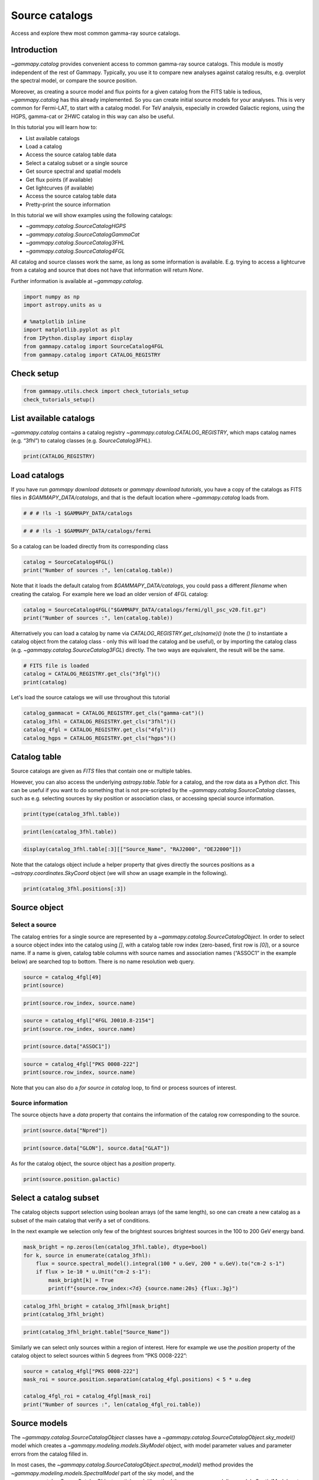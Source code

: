 
.. DO NOT EDIT.
.. THIS FILE WAS AUTOMATICALLY GENERATED BY SPHINX-GALLERY.
.. TO MAKE CHANGES, EDIT THE SOURCE PYTHON FILE:
.. "tutorials/api/catalog.py"
.. LINE NUMBERS ARE GIVEN BELOW.

.. only:: html

    .. note::
        :class: sphx-glr-download-link-note

        :ref:`Go to the end <sphx_glr_download_tutorials_api_catalog.py>`
        to download the full example code. or to run this example in your browser via Binder

.. rst-class:: sphx-glr-example-title

.. _sphx_glr_tutorials_api_catalog.py:


Source catalogs
===============

Access and explore thew most common gamma-ray source catalogs.

Introduction
------------

`~gammapy.catalog` provides convenient access to common gamma-ray
source catalogs. This module is mostly independent of the rest of
Gammapy. Typically, you use it to compare new analyses against catalog
results, e.g. overplot the spectral model, or compare the source
position.

Moreover, as creating a source model and flux points for a given catalog
from the FITS table is tedious, `~gammapy.catalog` has this already
implemented. So you can create initial source models for your analyses.
This is very common for Fermi-LAT, to start with a catalog model. For
TeV analysis, especially in crowded Galactic regions, using the HGPS,
gamma-cat or 2HWC catalog in this way can also be useful.

In this tutorial you will learn how to:

-  List available catalogs
-  Load a catalog
-  Access the source catalog table data
-  Select a catalog subset or a single source
-  Get source spectral and spatial models
-  Get flux points (if available)
-  Get lightcurves (if available)
-  Access the source catalog table data
-  Pretty-print the source information

In this tutorial we will show examples using the following catalogs:

-  `~gammapy.catalog.SourceCatalogHGPS`
-  `~gammapy.catalog.SourceCatalogGammaCat`
-  `~gammapy.catalog.SourceCatalog3FHL`
-  `~gammapy.catalog.SourceCatalog4FGL`

All catalog and source classes work the same, as long as some
information is available. E.g. trying to access a lightcurve from a
catalog and source that does not have that information will return
`None`.

Further information is available at `~gammapy.catalog`.

.. GENERATED FROM PYTHON SOURCE LINES 50-60

.. code-block:: Python


    import numpy as np
    import astropy.units as u

    # %matplotlib inline
    import matplotlib.pyplot as plt
    from IPython.display import display
    from gammapy.catalog import SourceCatalog4FGL
    from gammapy.catalog import CATALOG_REGISTRY








.. GENERATED FROM PYTHON SOURCE LINES 61-63

Check setup
-----------

.. GENERATED FROM PYTHON SOURCE LINES 63-67

.. code-block:: Python

    from gammapy.utils.check import check_tutorials_setup
    check_tutorials_setup()






.. rst-class:: sphx-glr-script-out

 .. code-block:: none


    System:

            python_executable      : /Users/mregeard/Workspace/dev/code/gammapy/gammapy/.tox/build_docs/bin/python 
            python_version         : 3.11.9     
            machine                : x86_64     
            system                 : Darwin     


    Gammapy package:

            version                : 1.3.dev1110+g29931fb8f6 
            path                   : /Users/mregeard/Workspace/dev/code/gammapy/gammapy/.tox/build_docs/lib/python3.11/site-packages/gammapy 


    Other packages:

            numpy                  : 1.26.4     
            scipy                  : 1.14.1     
            astropy                : 5.2.2      
            regions                : 0.10       
            click                  : 8.1.7      
            yaml                   : 6.0.2      
            IPython                : 8.28.0     
            jupyterlab             : not installed 
            matplotlib             : 3.9.2      
            pandas                 : not installed 
            healpy                 : 1.17.3     
            iminuit                : 2.30.0     
            sherpa                 : 4.16.1     
            naima                  : 0.10.0     
            emcee                  : 3.1.6      
            corner                 : 2.2.2      
            ray                    : 2.37.0     


    Gammapy environment variables:

            GAMMAPY_DATA           : /Users/mregeard/Workspace/dev/code/gammapy/gammapy-data/ 





.. GENERATED FROM PYTHON SOURCE LINES 68-75

List available catalogs
-----------------------

`~gammapy.catalog` contains a catalog registry `~gammapy.catalog.CATALOG_REGISTRY`,
which maps catalog names (e.g. “3fhl”) to catalog classes
(e.g. `SourceCatalog3FHL`).


.. GENERATED FROM PYTHON SOURCE LINES 75-79

.. code-block:: Python


    print(CATALOG_REGISTRY)






.. rst-class:: sphx-glr-script-out

 .. code-block:: none

    Registry
    --------

    SourceCatalogGammaCat: gamma-cat 
    SourceCatalogHGPS    : hgps 
    SourceCatalog2HWC    : 2hwc 
    SourceCatalog3FGL    : 3fgl 
    SourceCatalog4FGL    : 4fgl 
    SourceCatalog2FHL    : 2fhl 
    SourceCatalog3FHL    : 3fhl 
    SourceCatalog3PC     : 3PC 
    SourceCatalog3HWC    : 3hwc 
    SourceCatalog2PC     : 2PC 
    SourceCatalog1LHAASO : 1LHAASO 





.. GENERATED FROM PYTHON SOURCE LINES 80-88

Load catalogs
-------------

If you have run `gammapy download datasets` or
`gammapy download tutorials`, you have a copy of the catalogs as FITS
files in `$GAMMAPY_DATA/catalogs`, and that is the default location
where `~gammapy.catalog` loads from.


.. GENERATED FROM PYTHON SOURCE LINES 88-91

.. code-block:: Python


    # # # !ls -1 $GAMMAPY_DATA/catalogs








.. GENERATED FROM PYTHON SOURCE LINES 92-96

.. code-block:: Python


    # # # !ls -1 $GAMMAPY_DATA/catalogs/fermi









.. GENERATED FROM PYTHON SOURCE LINES 97-99

So a catalog can be loaded directly from its corresponding class


.. GENERATED FROM PYTHON SOURCE LINES 99-106

.. code-block:: Python




    catalog = SourceCatalog4FGL()
    print("Number of sources :", len(catalog.table))






.. rst-class:: sphx-glr-script-out

 .. code-block:: none

    Number of sources : 7195




.. GENERATED FROM PYTHON SOURCE LINES 107-111

Note that it loads the default catalog from `$GAMMAPY_DATA/catalogs`,
you could pass a different `filename` when creating the catalog. For
example here we load an older version of 4FGL catalog:


.. GENERATED FROM PYTHON SOURCE LINES 111-116

.. code-block:: Python


    catalog = SourceCatalog4FGL("$GAMMAPY_DATA/catalogs/fermi/gll_psc_v20.fit.gz")
    print("Number of sources :", len(catalog.table))






.. rst-class:: sphx-glr-script-out

 .. code-block:: none

    Number of sources : 5066




.. GENERATED FROM PYTHON SOURCE LINES 117-124

Alternatively you can load a catalog by name via
`CATALOG_REGISTRY.get_cls(name)()` (note the `()` to instantiate a
catalog object from the catalog class - only this will load the catalog
and be useful), or by importing the catalog class
(e.g. `~gammapy.catalog.SourceCatalog3FGL`) directly. The two ways are equivalent, the
result will be the same.


.. GENERATED FROM PYTHON SOURCE LINES 124-129

.. code-block:: Python


    # FITS file is loaded
    catalog = CATALOG_REGISTRY.get_cls("3fgl")()
    print(catalog)





.. rst-class:: sphx-glr-script-out

 .. code-block:: none

    SourceCatalog3FGL:
        name: 3fgl
        description: LAT 4-year point source catalog
        sources: 3034





.. GENERATED FROM PYTHON SOURCE LINES 130-131

Let's load the source catalogs we will use throughout this tutorial

.. GENERATED FROM PYTHON SOURCE LINES 131-137

.. code-block:: Python

    catalog_gammacat = CATALOG_REGISTRY.get_cls("gamma-cat")()
    catalog_3fhl = CATALOG_REGISTRY.get_cls("3fhl")()
    catalog_4fgl = CATALOG_REGISTRY.get_cls("4fgl")()
    catalog_hgps = CATALOG_REGISTRY.get_cls("hgps")()









.. GENERATED FROM PYTHON SOURCE LINES 138-150

Catalog table
-------------

Source catalogs are given as `FITS` files that contain one or multiple
tables.

However, you can also access the underlying `astropy.table.Table` for
a catalog, and the row data as a Python `dict`. This can be useful if
you want to do something that is not pre-scripted by the
`~gammapy.catalog.SourceCatalog` classes, such as e.g. selecting sources by sky
position or association class, or accessing special source information.


.. GENERATED FROM PYTHON SOURCE LINES 150-153

.. code-block:: Python


    print(type(catalog_3fhl.table))





.. rst-class:: sphx-glr-script-out

 .. code-block:: none

    <class 'astropy.table.table.Table'>




.. GENERATED FROM PYTHON SOURCE LINES 154-156

.. code-block:: Python

    print(len(catalog_3fhl.table))





.. rst-class:: sphx-glr-script-out

 .. code-block:: none

    1556




.. GENERATED FROM PYTHON SOURCE LINES 157-160

.. code-block:: Python

    display(catalog_3fhl.table[:3][["Source_Name", "RAJ2000", "DEJ2000"]])






.. rst-class:: sphx-glr-script-out

 .. code-block:: none

       Source_Name     RAJ2000  DEJ2000 
                         deg      deg   
    ------------------ -------- --------
    3FHL J0001.2-0748    0.3107  -7.8075
    3FHL J0001.9-4155    0.4849 -41.9303
    3FHL J0002.1-6728    0.5283 -67.4825




.. GENERATED FROM PYTHON SOURCE LINES 161-165

Note that the catalogs object include a helper property that gives
directly the sources positions as a `~astropy.coordinates.SkyCoord` object (we will show an
usage example in the following).


.. GENERATED FROM PYTHON SOURCE LINES 165-169

.. code-block:: Python


    print(catalog_3fhl.positions[:3])






.. rst-class:: sphx-glr-script-out

 .. code-block:: none

    <SkyCoord (ICRS): (ra, dec) in deg
        [(0.31067517,  -7.8075185), (0.4848653 , -41.93026  ),
         (0.52826166, -67.48248  )]>




.. GENERATED FROM PYTHON SOURCE LINES 170-184

Source object
-------------

Select a source
~~~~~~~~~~~~~~~

The catalog entries for a single source are represented by a
`~gammapy.catalog.SourceCatalogObject`. In order to select a source object index into
the catalog using `[]`, with a catalog table row index (zero-based,
first row is `[0]`), or a source name. If a name is given, catalog
table columns with source names and association names (“ASSOC1” in the
example below) are searched top to bottom. There is no name resolution
web query.


.. GENERATED FROM PYTHON SOURCE LINES 184-188

.. code-block:: Python


    source = catalog_4fgl[49]
    print(source)





.. rst-class:: sphx-glr-script-out

 .. code-block:: none


    *** Basic info ***

    Catalog row index (zero-based) : 49
    Source name          : 4FGL J0008.9+2509
    Extended name        :                   
    Associations     : 
    ASSOC_PROB_BAY   : 0.000
    ASSOC_PROB_LR    : 0.000
    Class1           :      
    Class2           :           
    TeVCat flag      : N

    *** Other info ***

    Significance (100 MeV - 1 TeV)   : 4.126
    Npred                            : 571.6

    Other flags          : 0

    *** Position info ***

    RA                   : 2.236 deg
    DEC                  : 25.154 deg
    GLON                 : 110.915 deg
    GLAT                 : -36.725 deg

    Semimajor (68%)      : 0.1553 deg
    Semiminor (68%)      : 0.1211 deg
    Position angle (68%) : -6.18 deg
    Semimajor (95%)      : 0.2518 deg
    Semiminor (95%)      : 0.1963 deg
    Position angle (95%) : -6.18 deg
    ROI number           : 1344

    *** Spectral info ***

    Spectrum type                                 : PowerLaw         
    Detection significance (100 MeV - 1 TeV)      : 4.126
    Pivot energy                                  : 407 MeV
    Spectral index                                : 2.889 +- 0.166
    Flux Density at pivot energy                  : 1.9e-12 +- 3.85e-13 cm-2 MeV-1 s-1
    Integral flux (1 - 100 GeV)                   : 7.48e-11 +- 2.34e-11 cm-2 s-1
    Energy flux (100 MeV - 100 GeV)               : 1.97e-12 +- 4.11e-13 erg cm-2 s-1

    *** Spectral points ***

      e_min       e_max        flux     flux_errn   flux_errp      e2dnde     e2dnde_errn   e2dnde_errp  is_ul   flux_ul     e2dnde_ul   sqrt_ts
       MeV         MeV     1 / (cm2 s) 1 / (cm2 s) 1 / (cm2 s) erg / (cm2 s) erg / (cm2 s) erg / (cm2 s)       1 / (cm2 s) erg / (cm2 s)        
    ---------- ----------- ----------- ----------- ----------- ------------- ------------- ------------- ----- ----------- ------------- -------
        50.000     100.000   1.601e-09         nan   1.348e-08     2.477e-13           nan     2.086e-12  True   2.856e-08     4.419e-12   0.015
       100.000     300.000   1.539e-09         nan   2.036e-09     3.398e-13           nan     4.498e-13  True   5.611e-09     1.239e-12   0.713
       300.000    1000.000   7.810e-10   2.102e-10   2.147e-10     4.852e-13     1.306e-13     1.334e-13 False         nan           nan   3.905
      1000.000    3000.000   7.227e-11   3.036e-11   3.307e-11     1.596e-13     6.706e-14     7.305e-14 False         nan           nan   2.585
      3000.000   10000.000   3.177e-12         nan   9.940e-12     1.974e-14           nan     6.175e-14  True   2.306e-11     1.432e-13   0.400
     10000.000   30000.000   8.771e-15         nan   4.719e-12     1.938e-16           nan     1.042e-13  True   9.447e-12     2.087e-13   0.000
     30000.000  100000.000   6.142e-16         nan   2.774e-12     3.816e-17           nan     1.723e-13  True   5.548e-12     3.447e-13   0.000
    100000.000 1000000.000   9.286e-16         nan   3.149e-12     1.211e-16           nan     4.107e-13  True   6.299e-12     8.215e-13   0.000
    *** Lightcurve info ***

    Lightcurve measured in the energy band: 100 MeV - 100 GeV

    Variability index : 20.426

    No peak measured for this source.





.. GENERATED FROM PYTHON SOURCE LINES 189-191

.. code-block:: Python

    print(source.row_index, source.name)





.. rst-class:: sphx-glr-script-out

 .. code-block:: none

    49 4FGL J0008.9+2509




.. GENERATED FROM PYTHON SOURCE LINES 192-195

.. code-block:: Python

    source = catalog_4fgl["4FGL J0010.8-2154"]
    print(source.row_index, source.name)





.. rst-class:: sphx-glr-script-out

 .. code-block:: none

    64 4FGL J0010.8-2154




.. GENERATED FROM PYTHON SOURCE LINES 196-198

.. code-block:: Python

    print(source.data["ASSOC1"])





.. rst-class:: sphx-glr-script-out

 .. code-block:: none

    PKS 0008-222                




.. GENERATED FROM PYTHON SOURCE LINES 199-203

.. code-block:: Python

    source = catalog_4fgl["PKS 0008-222"]
    print(source.row_index, source.name)






.. rst-class:: sphx-glr-script-out

 .. code-block:: none

    64 4FGL J0010.8-2154




.. GENERATED FROM PYTHON SOURCE LINES 204-213

Note that you can also do a `for source in catalog` loop, to find or
process sources of interest.

Source information
~~~~~~~~~~~~~~~~~~

The source objects have a `data` property that contains the
information of the catalog row corresponding to the source.


.. GENERATED FROM PYTHON SOURCE LINES 213-216

.. code-block:: Python


    print(source.data["Npred"])





.. rst-class:: sphx-glr-script-out

 .. code-block:: none

    336.59976




.. GENERATED FROM PYTHON SOURCE LINES 217-220

.. code-block:: Python

    print(source.data["GLON"], source.data["GLAT"])






.. rst-class:: sphx-glr-script-out

 .. code-block:: none

    60.28118133544922 deg -79.40050506591797 deg




.. GENERATED FROM PYTHON SOURCE LINES 221-224

As for the catalog object, the source object has a `position`
property.


.. GENERATED FROM PYTHON SOURCE LINES 224-228

.. code-block:: Python


    print(source.position.galactic)






.. rst-class:: sphx-glr-script-out

 .. code-block:: none

    <SkyCoord (Galactic): (l, b) in deg
        (60.28120079, -79.40051035)>




.. GENERATED FROM PYTHON SOURCE LINES 229-239

Select a catalog subset
-----------------------

The catalog objects support selection using boolean arrays (of the same
length), so one can create a new catalog as a subset of the main catalog
that verify a set of conditions.

In the next example we selection only few of the brightest sources
brightest sources in the 100 to 200 GeV energy band.


.. GENERATED FROM PYTHON SOURCE LINES 239-247

.. code-block:: Python


    mask_bright = np.zeros(len(catalog_3fhl.table), dtype=bool)
    for k, source in enumerate(catalog_3fhl):
        flux = source.spectral_model().integral(100 * u.GeV, 200 * u.GeV).to("cm-2 s-1")
        if flux > 1e-10 * u.Unit("cm-2 s-1"):
            mask_bright[k] = True
            print(f"{source.row_index:<7d} {source.name:20s} {flux:.3g}")





.. rst-class:: sphx-glr-script-out

 .. code-block:: none

    352     3FHL J0534.5+2201    2.99e-10 1 / (cm2 s)
    553     3FHL J0851.9-4620e   1.24e-10 1 / (cm2 s)
    654     3FHL J1036.3-5833e   1.57e-10 1 / (cm2 s)
    691     3FHL J1104.4+3812    3.34e-10 1 / (cm2 s)
    1111    3FHL J1653.8+3945    1.27e-10 1 / (cm2 s)
    1219    3FHL J1824.5-1351e   1.77e-10 1 / (cm2 s)
    1361    3FHL J2028.6+4110e   1.75e-10 1 / (cm2 s)




.. GENERATED FROM PYTHON SOURCE LINES 248-251

.. code-block:: Python

    catalog_3fhl_bright = catalog_3fhl[mask_bright]
    print(catalog_3fhl_bright)





.. rst-class:: sphx-glr-script-out

 .. code-block:: none

    SourceCatalog3FHL:
        name: 3fhl
        description: LAT third high-energy source catalog
        sources: 7





.. GENERATED FROM PYTHON SOURCE LINES 252-255

.. code-block:: Python

    print(catalog_3fhl_bright.table["Source_Name"])






.. rst-class:: sphx-glr-script-out

 .. code-block:: none

       Source_Name    
    ------------------
    3FHL J0534.5+2201 
    3FHL J0851.9-4620e
    3FHL J1036.3-5833e
    3FHL J1104.4+3812 
    3FHL J1653.8+3945 
    3FHL J1824.5-1351e
    3FHL J2028.6+4110e




.. GENERATED FROM PYTHON SOURCE LINES 256-260

Similarly we can select only sources within a region of interest. Here
for example we use the `position` property of the catalog object to
select sources within 5 degrees from “PKS 0008-222”:


.. GENERATED FROM PYTHON SOURCE LINES 260-268

.. code-block:: Python


    source = catalog_4fgl["PKS 0008-222"]
    mask_roi = source.position.separation(catalog_4fgl.positions) < 5 * u.deg

    catalog_4fgl_roi = catalog_4fgl[mask_roi]
    print("Number of sources :", len(catalog_4fgl_roi.table))






.. rst-class:: sphx-glr-script-out

 .. code-block:: none

    Number of sources : 16




.. GENERATED FROM PYTHON SOURCE LINES 269-285

Source models
-------------

The `~gammapy.catalog.SourceCatalogObject` classes have a
`~gammapy.catalog.SourceCatalogObject.sky_model()` model which creates a
`~gammapy.modeling.models.SkyModel` object, with model parameter values
and parameter errors from the catalog filled in.

In most cases, the `~gammapy.catalog.SourceCatalogObject.spectral_model()` method provides the
`~gammapy.modeling.models.SpectralModel` part of the sky model, and the
`~gammapy.catalog.SourceCatalogObject.spatial_model()` method the `~gammapy.modeling.models.SpatialModel`
part individually.

We use the `~gammapy.catalog.SourceCatalog3FHL` for the examples in
this section.


.. GENERATED FROM PYTHON SOURCE LINES 285-291

.. code-block:: Python


    source = catalog_4fgl["PKS 2155-304"]

    model = source.sky_model()
    print(model)





.. rst-class:: sphx-glr-script-out

 .. code-block:: none

    SkyModel

      Name                      : 4FGL J2158.8-3013
      Datasets names            : None
      Spectral model type       : LogParabolaSpectralModel
      Spatial  model type       : PointSpatialModel
      Temporal model type       : 
      Parameters:
        amplitude                     :   1.26e-11   +/- 1.3e-13 1 / (cm2 MeV s)
        reference             (frozen):   1160.973       MeV         
        alpha                         :      1.773   +/-    0.01             
        beta                          :      0.042   +/-    0.00             
        lon_0                         :    329.714   +/-    0.00 deg         
        lat_0                         :    -30.225   +/-    0.00 deg         






.. GENERATED FROM PYTHON SOURCE LINES 292-294

.. code-block:: Python

    print(model)





.. rst-class:: sphx-glr-script-out

 .. code-block:: none

    SkyModel

      Name                      : 4FGL J2158.8-3013
      Datasets names            : None
      Spectral model type       : LogParabolaSpectralModel
      Spatial  model type       : PointSpatialModel
      Temporal model type       : 
      Parameters:
        amplitude                     :   1.26e-11   +/- 1.3e-13 1 / (cm2 MeV s)
        reference             (frozen):   1160.973       MeV         
        alpha                         :      1.773   +/-    0.01             
        beta                          :      0.042   +/-    0.00             
        lon_0                         :    329.714   +/-    0.00 deg         
        lat_0                         :    -30.225   +/-    0.00 deg         






.. GENERATED FROM PYTHON SOURCE LINES 295-297

.. code-block:: Python

    print(model.spatial_model)





.. rst-class:: sphx-glr-script-out

 .. code-block:: none

    PointSpatialModel

    type  name    value    unit   error      min        max    frozen link prior
    ---- ----- ----------- ---- --------- ---------- --------- ------ ---- -----
         lon_0  3.2971e+02  deg 3.735e-03        nan       nan  False           
         lat_0 -3.0225e+01  deg 3.227e-03 -9.000e+01 9.000e+01  False           




.. GENERATED FROM PYTHON SOURCE LINES 298-300

.. code-block:: Python

    print(model.spectral_model)





.. rst-class:: sphx-glr-script-out

 .. code-block:: none

    LogParabolaSpectralModel

    type    name     value         unit        error   min max frozen link prior
    ---- --------- ---------- -------------- --------- --- --- ------ ---- -----
         amplitude 1.2591e-11 cm-2 MeV-1 s-1 1.317e-13 nan nan  False           
         reference 1.1610e+03            MeV 0.000e+00 nan nan   True           
             alpha 1.7733e+00                1.029e-02 nan nan  False           
              beta 4.1893e-02                3.743e-03 nan nan  False           




.. GENERATED FROM PYTHON SOURCE LINES 301-308

.. code-block:: Python

    energy_bounds = (100 * u.MeV, 100 * u.GeV)
    opts = dict(sed_type="e2dnde", yunits=u.Unit("TeV cm-2 s-1"))
    model.spectral_model.plot(energy_bounds, **opts)
    model.spectral_model.plot_error(energy_bounds, **opts)
    plt.show()





.. image-sg:: /tutorials/api/images/sphx_glr_catalog_001.png
   :alt: catalog
   :srcset: /tutorials/api/images/sphx_glr_catalog_001.png
   :class: sphx-glr-single-img





.. GENERATED FROM PYTHON SOURCE LINES 309-314

You can create initial source models for your analyses using the
`~gammapy.catalog.SourceCatalog.to_models()` method of the catalog objects. Here for example we
create a `~gammapy.modeling.models.Models` object from the 4FGL catalog subset we previously
defined:


.. GENERATED FROM PYTHON SOURCE LINES 314-319

.. code-block:: Python


    models_4fgl_roi = catalog_4fgl_roi.to_models()
    print(models_4fgl_roi)






.. rst-class:: sphx-glr-script-out

 .. code-block:: none

    Models

    Component 0: SkyModel

      Name                      : 4FGL J0001.8-2153
      Datasets names            : None
      Spectral model type       : PowerLawSpectralModel
      Spatial  model type       : PointSpatialModel
      Temporal model type       : 
      Parameters:
        index                         :      1.906   +/-    0.19             
        amplitude                     :   4.47e-15   +/- 1.2e-15 1 / (cm2 MeV s)
        reference             (frozen):   4281.748       MeV         
        lon_0                         :      0.465   +/-    0.04 deg         
        lat_0                         :    -21.886   +/-    0.05 deg         

    Component 1: SkyModel

      Name                      : 4FGL J0003.3-1928
      Datasets names            : None
      Spectral model type       : LogParabolaSpectralModel
      Spatial  model type       : PointSpatialModel
      Temporal model type       : 
      Parameters:
        amplitude                     :   4.73e-13   +/- 4.5e-14 1 / (cm2 MeV s)
        reference             (frozen):   1064.702       MeV         
        alpha                         :      2.136   +/-    0.12             
        beta                          :      0.211   +/-    0.08             
        lon_0                         :      0.846   +/-    0.03 deg         
        lat_0                         :    -19.468   +/-    0.03 deg         

    Component 2: SkyModel

      Name                      : 4FGL J0006.3-1813
      Datasets names            : None
      Spectral model type       : PowerLawSpectralModel
      Spatial  model type       : PointSpatialModel
      Temporal model type       : 
      Parameters:
        index                         :      2.278   +/-    0.21             
        amplitude                     :   2.94e-14   +/- 7.3e-15 1 / (cm2 MeV s)
        reference             (frozen):   1808.240       MeV         
        lon_0                         :      1.578   +/-    0.03 deg         
        lat_0                         :    -18.229   +/-    0.03 deg         

    Component 3: SkyModel

      Name                      : 4FGL J0008.4-2339
      Datasets names            : None
      Spectral model type       : PowerLawSpectralModel
      Spatial  model type       : PointSpatialModel
      Temporal model type       : 
      Parameters:
        index                         :      1.810   +/-    0.10             
        amplitude                     :   1.01e-14   +/- 1.5e-15 1 / (cm2 MeV s)
        reference             (frozen):   4481.370       MeV         
        lon_0                         :      2.111   +/-    0.02 deg         
        lat_0                         :    -23.651   +/-    0.02 deg         

    Component 4: SkyModel

      Name                      : 4FGL J0010.2-2431
      Datasets names            : None
      Spectral model type       : PowerLawSpectralModel
      Spatial  model type       : PointSpatialModel
      Temporal model type       : 
      Parameters:
        index                         :      2.176   +/-    0.18             
        amplitude                     :   1.98e-14   +/- 4.9e-15 1 / (cm2 MeV s)
        reference             (frozen):   2131.147       MeV         
        lon_0                         :      2.560   +/-    0.03 deg         
        lat_0                         :    -24.524   +/-    0.04 deg         

    Component 5: SkyModel

      Name                      : 4FGL J0010.8-2154
      Datasets names            : None
      Spectral model type       : PowerLawSpectralModel
      Spatial  model type       : PointSpatialModel
      Temporal model type       : 
      Parameters:
        index                         :      2.344   +/-    0.15             
        amplitude                     :   8.39e-14   +/- 1.6e-14 1 / (cm2 MeV s)
        reference             (frozen):   1299.988       MeV         
        lon_0                         :      2.717   +/-    0.05 deg         
        lat_0                         :    -21.900   +/-    0.05 deg         

    Component 6: SkyModel

      Name                      : 4FGL J0013.9-1854
      Datasets names            : None
      Spectral model type       : PowerLawSpectralModel
      Spatial  model type       : PointSpatialModel
      Temporal model type       : 
      Parameters:
        index                         :      1.905   +/-    0.08             
        amplitude                     :   2.58e-14   +/- 2.9e-15 1 / (cm2 MeV s)
        reference             (frozen):   3299.164       MeV         
        lon_0                         :      3.480   +/-    0.02 deg         
        lat_0                         :    -18.912   +/-    0.02 deg         

    Component 7: SkyModel

      Name                      : 4FGL J0021.5-2221
      Datasets names            : None
      Spectral model type       : LogParabolaSpectralModel
      Spatial  model type       : PointSpatialModel
      Temporal model type       : 
      Parameters:
        amplitude                     :   6.85e-13   +/- 1.5e-13 1 / (cm2 MeV s)
        reference             (frozen):    620.905       MeV         
        alpha                         :      2.662   +/-    0.23             
        beta                          :      0.268   +/-    0.16             
        lon_0                         :      5.383   +/-    0.06 deg         
        lat_0                         :    -22.358   +/-    0.08 deg         

    Component 8: SkyModel

      Name                      : 4FGL J0021.5-2552
      Datasets names            : None
      Spectral model type       : LogParabolaSpectralModel
      Spatial  model type       : PointSpatialModel
      Temporal model type       : 
      Parameters:
        amplitude                     :   8.68e-13   +/- 5.4e-14 1 / (cm2 MeV s)
        reference             (frozen):    969.357       MeV         
        alpha                         :      2.009   +/-    0.07             
        beta                          :      0.082   +/-    0.03             
        lon_0                         :      5.391   +/-    0.01 deg         
        lat_0                         :    -25.868   +/-    0.01 deg         

    Component 9: SkyModel

      Name                      : 4FGL J0022.1-1854
      Datasets names            : None
      Spectral model type       : LogParabolaSpectralModel
      Spatial  model type       : PointSpatialModel
      Temporal model type       : 
      Parameters:
        amplitude                     :   3.88e-13   +/- 2.4e-14 1 / (cm2 MeV s)
        reference             (frozen):   1482.670       MeV         
        alpha                         :      1.788   +/-    0.07             
        beta                          :      0.101   +/-    0.03             
        lon_0                         :      5.535   +/-    0.01 deg         
        lat_0                         :    -18.907   +/-    0.01 deg         

    Component 10: SkyModel

      Name                      : 4FGL J0025.0-2320
      Datasets names            : None
      Spectral model type       : PowerLawSpectralModel
      Spatial  model type       : PointSpatialModel
      Temporal model type       : 
      Parameters:
        index                         :      2.180   +/-    0.20             
        amplitude                     :   1.36e-14   +/- 3.7e-15 1 / (cm2 MeV s)
        reference             (frozen):   2399.210       MeV         
        lon_0                         :      6.268   +/-    0.04 deg         
        lat_0                         :    -23.338   +/-    0.05 deg         

    Component 11: SkyModel

      Name                      : 4FGL J0025.2-2231
      Datasets names            : None
      Spectral model type       : PowerLawSpectralModel
      Spatial  model type       : PointSpatialModel
      Temporal model type       : 
      Parameters:
        index                         :      2.147   +/-    0.25             
        amplitude                     :   6.93e-15   +/- 2.1e-15 1 / (cm2 MeV s)
        reference             (frozen):   3071.779       MeV         
        lon_0                         :      6.303   +/-    0.03 deg         
        lat_0                         :    -22.533   +/-    0.03 deg         

    Component 12: SkyModel

      Name                      : 4FGL J0031.0-2327
      Datasets names            : None
      Spectral model type       : LogParabolaSpectralModel
      Spatial  model type       : PointSpatialModel
      Temporal model type       : 
      Parameters:
        amplitude                     :   1.10e-13   +/- 1.7e-14 1 / (cm2 MeV s)
        reference             (frozen):   1686.153       MeV         
        alpha                         :      1.841   +/-    0.22             
        beta                          :      0.551   +/-    0.18             
        lon_0                         :      7.756   +/-    0.04 deg         
        lat_0                         :    -23.458   +/-    0.05 deg         

    Component 13: SkyModel

      Name                      : 4FGL J2357.7-1937
      Datasets names            : None
      Spectral model type       : PowerLawSpectralModel
      Spatial  model type       : PointSpatialModel
      Temporal model type       : 
      Parameters:
        index                         :      2.220   +/-    0.19             
        amplitude                     :   2.59e-14   +/- 6.2e-15 1 / (cm2 MeV s)
        reference             (frozen):   1978.430       MeV         
        lon_0                         :    359.430   +/-    0.04 deg         
        lat_0                         :    -19.619   +/-    0.04 deg         

    Component 14: SkyModel

      Name                      : 4FGL J2358.5-1808
      Datasets names            : None
      Spectral model type       : LogParabolaSpectralModel
      Spatial  model type       : PointSpatialModel
      Temporal model type       : 
      Parameters:
        amplitude                     :   1.60e-13   +/- 1.3e-14 1 / (cm2 MeV s)
        reference             (frozen):   1980.032       MeV         
        alpha                         :      1.783   +/-    0.09             
        beta                          :      0.074   +/-    0.03             
        lon_0                         :    359.639   +/-    0.01 deg         
        lat_0                         :    -18.141   +/-    0.01 deg         

    Component 15: SkyModel

      Name                      : 4FGL J2359.3-2049
      Datasets names            : None
      Spectral model type       : PowerLawSpectralModel
      Spatial  model type       : PointSpatialModel
      Temporal model type       : 
      Parameters:
        index                         :      1.928   +/-    0.07             
        amplitude                     :   4.24e-14   +/- 3.9e-15 1 / (cm2 MeV s)
        reference             (frozen):   2930.842       MeV         
        lon_0                         :    359.836   +/-    0.02 deg         
        lat_0                         :    -20.819   +/-    0.02 deg         






.. GENERATED FROM PYTHON SOURCE LINES 320-330

Specificities of the HGPS catalog
---------------------------------

Using the `~gammapy.catalog.SourceCatalog.to_models()` method for the
`~gammapy.catalog.SourceCatalogHGPS` will return only the models
components of the sources retained in the main catalog, several
candidate objects appears only in the Gaussian components table (see
section 4.9 of the HGPS paper, https://arxiv.org/abs/1804.02432). To
access these components you can do the following:


.. GENERATED FROM PYTHON SOURCE LINES 330-337

.. code-block:: Python


    discarded_ind = np.where(
        ["Discarded" in _ for _ in catalog_hgps.table_components["Component_Class"]]
    )[0]
    discarded_table = catalog_hgps.table_components[discarded_ind]









.. GENERATED FROM PYTHON SOURCE LINES 338-341

There is no spectral model available for these components but you can
access their spatial models:


.. GENERATED FROM PYTHON SOURCE LINES 341-347

.. code-block:: Python


    discarded_spatial = [
        catalog_hgps.gaussian_component(idx).spatial_model() for idx in discarded_ind
    ]









.. GENERATED FROM PYTHON SOURCE LINES 348-354

In addition to the source components the HGPS catalog include a large
scale diffuse component built by fitting a gaussian model in a sliding
window along the Galactic plane. Information on this model can be
accessed via the properties `~gammapy.catalog.SourceCatalogHGPS.table_large_scale_component` and
`~gammapy.catalog.SourceCatalogHGPS.large_scale_component` of `~gammapy.catalog.SourceCatalogHGPS`.


.. GENERATED FROM PYTHON SOURCE LINES 354-361

.. code-block:: Python


    # here we show the 5 first elements of the table
    display(catalog_hgps.table_large_scale_component[:5])
    # you can also try :
    # help(catalog_hgps.large_scale_component)






.. rst-class:: sphx-glr-script-out

 .. code-block:: none

       GLON       GLAT   GLAT_Err Surface_Brightness Surface_Brightness_Err  Width   Width_Err
       deg        deg      deg      1 / (cm2 s sr)       1 / (cm2 s sr)       deg       deg   
    ---------- --------- -------- ------------------ ---------------------- -------- ---------
    270.000000  0.205357 0.251932       6.149827e-10           4.064108e-10 0.269385  0.137990
    272.959198 -0.120154 0.058201       1.426735e-09           7.346488e-10 0.088742  0.041882
    275.918365 -0.095232 0.089881       1.193710e-09           6.117877e-10 0.167219  0.111797
    278.877563 -0.257642 0.065071       1.506986e-09           5.230542e-10 0.156525  0.056130
    281.836731 -0.283487 0.066442       1.636973e-09           4.336444e-10 0.205192  0.049676




.. GENERATED FROM PYTHON SOURCE LINES 362-368

Flux points
-----------

The flux points are available via the `~gammapy.catalog.SourceCatalogObject.flux_points` property as a
`~gammapy.estimators.FluxPoints` object.


.. GENERATED FROM PYTHON SOURCE LINES 368-375

.. code-block:: Python


    source = catalog_4fgl["PKS 2155-304"]
    flux_points = source.flux_points


    print(flux_points)





.. rst-class:: sphx-glr-script-out

 .. code-block:: none

    FluxPoints
    ----------

      geom                   : RegionGeom
      axes                   : ['lon', 'lat', 'energy']
      shape                  : (1, 1, 8)
      quantities             : ['norm', 'norm_errp', 'norm_errn', 'norm_ul', 'sqrt_ts', 'is_ul']
      ref. model             : lp
      n_sigma                : 1
      n_sigma_ul             : 2
      sqrt_ts_threshold_ul   : 1
      sed type init          : flux





.. GENERATED FROM PYTHON SOURCE LINES 376-378

.. code-block:: Python

    display(flux_points.to_table(sed_type="flux"))





.. rst-class:: sphx-glr-script-out

 .. code-block:: none

          e_ref              e_min              e_max                 flux                flux_errp              flux_errn          flux_ul    sqrt_ts  is_ul
           MeV                MeV                MeV              1 / (cm2 s)            1 / (cm2 s)            1 / (cm2 s)       1 / (cm2 s)                
    ------------------ ------------------ ------------------ ---------------------- ---------------------- ---------------------- ----------- --------- -----
     70.71067811865478  49.99999999999999 100.00000000000004   9.14942077656633e-08 2.0020129554154664e-08 2.4634269735201997e-08         nan 3.1173775 False
    173.20508075688775 100.00000000000004 299.99999999999994  6.248653505736002e-08  2.618919081598392e-09  2.618919081598392e-09         nan 25.332525 False
      547.722557505166 299.99999999999994  999.9999999999998 3.1293740931914726e-08  5.322103868721229e-10  5.322103868721229e-10         nan  97.62258 False
    1732.0508075688763  999.9999999999998 2999.9999999999977  1.191381748810727e-08 1.8458379269503666e-10 1.8458379269503666e-10         nan 141.84529 False
     5477.225575051666 2999.9999999999977  10000.00000000001 5.0006918606015915e-09 1.0364670233187212e-10 1.0364670233187212e-10         nan 135.62503 False
     17320.50807568877  10000.00000000001 30000.000000000007 1.6305914396497199e-09 5.5883395133626834e-11 5.5883395133626834e-11         nan 97.068245 False
    54772.255750516626 30000.000000000007 100000.00000000001  5.272075553897082e-10  3.076848845151581e-11  3.076848845151581e-11         nan  62.05227 False
     316227.7660168382 100000.00000000001  999999.9999999995  1.301858759683583e-10 1.6008963252267527e-11 1.4845421766884748e-11         nan 31.402712 False




.. GENERATED FROM PYTHON SOURCE LINES 379-383

.. code-block:: Python

    flux_points.plot(sed_type="e2dnde")
    plt.show()





.. image-sg:: /tutorials/api/images/sphx_glr_catalog_002.png
   :alt: catalog
   :srcset: /tutorials/api/images/sphx_glr_catalog_002.png
   :class: sphx-glr-single-img





.. GENERATED FROM PYTHON SOURCE LINES 384-391

Lightcurves
-----------

The Fermi catalogs contain lightcurves for each source. It is available
via the `source.lightcurve` method as a
`~gammapy.estimators.FluxPoints` object with a time axis.


.. GENERATED FROM PYTHON SOURCE LINES 391-396

.. code-block:: Python


    lightcurve = catalog_4fgl["4FGL J0349.8-2103"].lightcurve()

    print(lightcurve)





.. rst-class:: sphx-glr-script-out

 .. code-block:: none

    FluxPoints
    ----------

      geom                   : RegionGeom
      axes                   : ['lon', 'lat', 'energy', 'time']
      shape                  : (1, 1, 1, 14)
      quantities             : ['norm', 'norm_errp', 'norm_errn', 'norm_ul', 'ts']
      ref. model             : lp
      n_sigma                : 1
      n_sigma_ul             : 2
      sqrt_ts_threshold_ul   : 1
      sed type init          : flux





.. GENERATED FROM PYTHON SOURCE LINES 397-399

.. code-block:: Python

    display(lightcurve.to_table(format="lightcurve", sed_type="flux"))





.. rst-class:: sphx-glr-script-out

 .. code-block:: none

         time_min           time_max            e_ref              e_min             e_max       ...        flux_ul             ts     sqrt_ts  is_ul
                                                 MeV                MeV               MeV        ...      1 / (cm2 s)                                
    ------------------ ------------------ ------------------ ----------------- ----------------- ... ---------------------- --------- --------- -----
     54682.65603794185 55045.301668796295 3872.9833462074166 49.99999999999999 299999.9999999999 ...  9.596482186680078e-08 949.22565 30.809505 False
    55045.301668796295  55410.57944657408 3872.9833462074166 49.99999999999999 299999.9999999999 ...  4.507823447852388e-08 199.32794 14.118355 False
     55410.57944657408  55775.85722435185 3872.9833462074166 49.99999999999999 299999.9999999999 ...  2.132702192625402e-08 43.714382 6.6116853 False
     55775.85722435185  56141.13500212963 3872.9833462074166 49.99999999999999 299999.9999999999 ... 2.6217163551223166e-08  71.11343  8.432878 False
     56141.13500212963 56506.412779907405 3872.9833462074166 49.99999999999999 299999.9999999999 ... 2.8419677278179734e-08 77.456406  8.800932 False
    56506.412779907405 56871.690557685186 3872.9833462074166 49.99999999999999 299999.9999999999 ... 3.0860135780130804e-08  93.85124  9.687685 False
    56871.690557685186  57236.96833546296 3872.9833462074166 49.99999999999999 299999.9999999999 ...  4.468426340054066e-08 182.25671 13.500249 False
     57236.96833546296  57602.24611324074 3872.9833462074166 49.99999999999999 299999.9999999999 ... 2.2649910391692174e-08 37.779118  6.146472 False
     57602.24611324074  57967.52389101852 3872.9833462074166 49.99999999999999 299999.9999999999 ... 2.4762542238931928e-08   72.9213  8.539397 False
     57967.52389101852 58332.801668796295 3872.9833462074166 49.99999999999999 299999.9999999999 ... 3.1021048840784715e-08  95.40191   9.76739 False
    58332.801668796295  58698.07944657408 3872.9833462074166 49.99999999999999 299999.9999999999 ...  1.481021527638404e-08 20.239058  4.498784 False
     58698.07944657408  59063.35722435185 3872.9833462074166 49.99999999999999 299999.9999999999 ...  1.775946856241717e-08  28.80993 5.3674884 False
     59063.35722435185  59428.63500212963 3872.9833462074166 49.99999999999999 299999.9999999999 ... 1.1620944206924833e-08  8.175628 2.8593054 False
     59428.63500212963 59793.912779907405 3872.9833462074166 49.99999999999999 299999.9999999999 ... 1.8986414218602476e-08 39.039032  6.248122 False




.. GENERATED FROM PYTHON SOURCE LINES 400-404

.. code-block:: Python

    lightcurve.plot()
    plt.show()





.. image-sg:: /tutorials/api/images/sphx_glr_catalog_003.png
   :alt: catalog
   :srcset: /tutorials/api/images/sphx_glr_catalog_003.png
   :class: sphx-glr-single-img





.. GENERATED FROM PYTHON SOURCE LINES 405-410

Pretty-print source information
-------------------------------

A source object has a nice string representation that you can print.


.. GENERATED FROM PYTHON SOURCE LINES 410-415

.. code-block:: Python


    source = catalog_hgps["MSH 15-52"]
    print(source)






.. rst-class:: sphx-glr-script-out

 .. code-block:: none


    *** Basic info ***

    Catalog row index (zero-based) : 18
    Source name          : HESS J1514-591
    Analysis reference   : HGPS
    Source class         : PWN
    Identified object    : MSH 15-52
    Gamma-Cat id         : 79


    *** Info from map analysis ***

    RA                   :  228.499 deg = 15h14m00s
    DEC                  :  -59.161 deg = -59d09m41s
    GLON                 :  320.315 +/- 0.008 deg
    GLAT                 :   -1.188 +/- 0.007 deg
    Position Error (68%) : 0.020 deg
    Position Error (95%) : 0.033 deg
    ROI number           : 13
    Spatial model        : 3-Gaussian
    Spatial components   : HGPSC 023, HGPSC 024, HGPSC 025
    TS                   : 1763.4
    sqrt(TS)             : 42.0
    Size                 : 0.145 +/- 0.026 (UL: 0.000) deg
    R70                  : 0.215 deg
    RSpec                : 0.215 deg
    Total model excess   : 3502.8
    Excess in RSpec      : 2440.5
    Model Excess in RSpec : 2414.3
    Background in RSpec  : 1052.5
    Livetime             : 41.4 hours
    Energy threshold     : 0.61 TeV
    Source flux (>1 TeV) : (6.434 +/- 0.211) x 10^-12 cm^-2 s^-1 = (28.47 +/- 0.94) % Crab

    Fluxes in RSpec (> 1 TeV):
    Map measurement                : 4.552 x 10^-12 cm^-2 s^-1 = 20.14 % Crab
    Source model                   : 4.505 x 10^-12 cm^-2 s^-1 = 19.94 % Crab
    Other component model          : 0.000 x 10^-12 cm^-2 s^-1 =  0.00 % Crab
    Large scale component model    : 0.000 x 10^-12 cm^-2 s^-1 =  0.00 % Crab
    Total model                    : 4.505 x 10^-12 cm^-2 s^-1 = 19.94 % Crab
    Containment in RSpec                :  70.0 %
    Contamination in RSpec              :   0.0 %
    Flux correction (RSpec -> Total)    : 142.8 %
    Flux correction (Total -> RSpec)    :  70.0 %

    *** Info from spectral analysis ***

    Livetime             : 13.7 hours
    Energy range:        : 0.38 to 61.90 TeV
    Background           : 1825.9
    Excess               : 2061.1
    Spectral model       : ECPL
    TS ECPL over PL      : 10.2
    Best-fit model flux(> 1 TeV) : (5.720 +/- 0.417) x 10^-12 cm^-2 s^-1  = (25.31 +/- 1.84) % Crab
    Best-fit model energy flux(1 to 10 TeV) : (20.779 +/- 1.878) x 10^-12 erg cm^-2 s^-1
    Pivot energy         : 1.54 TeV
    Flux at pivot energy : (2.579 +/- 0.083) x 10^-12 cm^-2 s^-1 TeV^-1  = (11.41 +/- 0.24) % Crab
    PL   Flux(> 1 TeV)   : (5.437 +/- 0.186) x 10^-12 cm^-2 s^-1  = (24.06 +/- 0.82) % Crab
    PL   Flux(@ 1 TeV)   : (6.868 +/- 0.241) x 10^-12 cm^-2 s^-1 TeV^-1  = (30.39 +/- 0.69) % Crab
    PL   Index           : 2.26 +/- 0.03
    ECPL   Flux(@ 1 TeV) : (6.860 +/- 0.252) x 10^-12 cm^-2 s^-1 TeV^-1  = (30.35 +/- 0.72) % Crab
    ECPL   Flux(> 1 TeV) : (5.720 +/- 0.417) x 10^-12 cm^-2 s^-1  = (25.31 +/- 1.84) % Crab
    ECPL Index           : 2.05 +/- 0.06
    ECPL Lambda          : 0.052 +/- 0.014 TeV^-1
    ECPL E_cut           : 19.20 +/- 5.01 TeV

    *** Flux points info ***

    Number of flux points: 6
    Flux points table: 

    e_ref  e_min  e_max        dnde         dnde_errn       dnde_errp        dnde_ul     is_ul
     TeV    TeV    TeV   1 / (cm2 s TeV) 1 / (cm2 s TeV) 1 / (cm2 s TeV) 1 / (cm2 s TeV)      
    ------ ------ ------ --------------- --------------- --------------- --------------- -----
     0.562  0.383  0.825       2.439e-11       1.419e-12       1.509e-12       2.732e-11 False
     1.212  0.825  1.778       4.439e-12       2.489e-13       2.654e-13       4.970e-12 False
     2.738  1.778  4.217       7.295e-13       4.788e-14       4.898e-14       8.302e-13 False
     6.190  4.217  9.085       1.305e-13       1.220e-14       1.282e-14       1.571e-13 False
    13.991  9.085 21.544       1.994e-14       2.723e-15       2.858e-15       2.588e-14 False
    31.623 21.544 46.416       9.474e-16       3.480e-16       4.329e-16       1.919e-15 False

    *** Gaussian component info ***

    Number of components: 3
    Spatial components   : HGPSC 023, HGPSC 024, HGPSC 025

    Component HGPSC 023:
    GLON                 :  320.303 +/- 0.005 deg
    GLAT                 :   -1.124 +/- 0.007 deg
    Size                 : 0.057 +/- 0.005 deg
    Flux (>1 TeV)        : (2.01 +/- 0.23) x 10^-12 cm^-2 s^-1 = (8.9 +/- 1.0) % Crab

    Component HGPSC 024:
    GLON                 :  320.298 +/- 0.020 deg
    GLAT                 :   -1.168 +/- 0.021 deg
    Size                 : 0.206 +/- 0.020 deg
    Flux (>1 TeV)        : (2.54 +/- 0.29) x 10^-12 cm^-2 s^-1 = (11.2 +/- 1.3) % Crab

    Component HGPSC 025:
    GLON                 :  320.351 +/- 0.005 deg
    GLAT                 :   -1.284 +/- 0.007 deg
    Size                 : 0.055 +/- 0.005 deg
    Flux (>1 TeV)        : (1.88 +/- 0.22) x 10^-12 cm^-2 s^-1 = (8.3 +/- 1.0) % Crab


    *** Source associations info ***

      Source_Name    Association_Catalog    Association_Name   Separation
                                                                  deg    
    ---------------- ------------------- --------------------- ----------
      HESS J1514-591                2FHL    2FHL J1514.0-5915e   0.098903
      HESS J1514-591                3FGL     3FGL J1513.9-5908   0.026914
      HESS J1514-591                3FGL    3FGL J1514.0-5915e   0.094834
      HESS J1514-591                COMP            G320.4-1.2   0.070483
      HESS J1514-591                 PSR              B1509-58   0.026891

    *** Source identification info ***

    Source_Name: HESS J1514-591
    Identified_Object: MSH 15-52
    Class: PWN
    Evidence: Morphology
    Reference: 2005A%26A...435L..17A
    Distance_Reference: SNRCat
    Distance: 5.199999809265137 kpc
    Distance_Min: 3.799999952316284 kpc
    Distance_Max: 6.599999904632568 kpc





.. GENERATED FROM PYTHON SOURCE LINES 416-420

You can also call `source.info()` instead and pass as an option what
information to print. The options available depend on the catalog, you
can learn about them using `help()`


.. GENERATED FROM PYTHON SOURCE LINES 420-423

.. code-block:: Python


    help(source.info)





.. rst-class:: sphx-glr-script-out

 .. code-block:: none

    Help on method info in module gammapy.catalog.hess:

    info(info='all') method of gammapy.catalog.hess.SourceCatalogObjectHGPS instance
        Information string.
    
        Parameters
        ----------
        info : {'all', 'basic', 'map', 'spec', 'flux_points', 'components', 'associations', 'id'}
            Comma separated list of options.





.. GENERATED FROM PYTHON SOURCE LINES 424-425

.. code-block:: Python

    print(source.info("associations"))




.. rst-class:: sphx-glr-script-out

 .. code-block:: none


    *** Source associations info ***

      Source_Name    Association_Catalog    Association_Name   Separation
                                                                  deg    
    ---------------- ------------------- --------------------- ----------
      HESS J1514-591                2FHL    2FHL J1514.0-5915e   0.098903
      HESS J1514-591                3FGL     3FGL J1513.9-5908   0.026914
      HESS J1514-591                3FGL    3FGL J1514.0-5915e   0.094834
      HESS J1514-591                COMP            G320.4-1.2   0.070483
      HESS J1514-591                 PSR              B1509-58   0.026891






.. _sphx_glr_download_tutorials_api_catalog.py:

.. only:: html

  .. container:: sphx-glr-footer sphx-glr-footer-example

    .. container:: binder-badge

      .. image:: images/binder_badge_logo.svg
        :target: https://mybinder.org/v2/gh/gammapy/gammapy-webpage/main?urlpath=lab/tree/notebooks/dev/tutorials/api/catalog.ipynb
        :alt: Launch binder
        :width: 150 px

    .. container:: sphx-glr-download sphx-glr-download-jupyter

      :download:`Download Jupyter notebook: catalog.ipynb <catalog.ipynb>`

    .. container:: sphx-glr-download sphx-glr-download-python

      :download:`Download Python source code: catalog.py <catalog.py>`

    .. container:: sphx-glr-download sphx-glr-download-zip

      :download:`Download zipped: catalog.zip <catalog.zip>`


.. only:: html

 .. rst-class:: sphx-glr-signature

    `Gallery generated by Sphinx-Gallery <https://sphinx-gallery.github.io>`_
